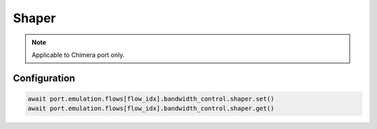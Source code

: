 Shaper
=============================

.. note::

    Applicable to Chimera port only.

Configuration
-----------------------

.. code-block:: python
    
    await port.emulation.flows[flow_idx].bandwidth_control.shaper.set()
    await port.emulation.flows[flow_idx].bandwidth_control.shaper.get()